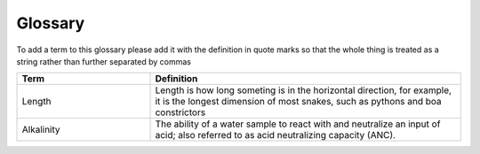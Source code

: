 Glossary
********

To add a term to this glossary please add it with the definition in quote marks so that the whole thing is treated as a string rather than further separated by commas

.. _glossary_table:

.. csv-table:: 
    :header: Term, Definition
    :widths: 30, 70
    :align: center

    Length, "Length is how long someting is in the horizontal direction, for example, it is the longest dimension of most snakes, such as pythons and boa constrictors"
    Alkalinity, "The ability of a water sample to react with and neutralize an input of acid; also referred to as acid neutralizing capacity (ANC)."


